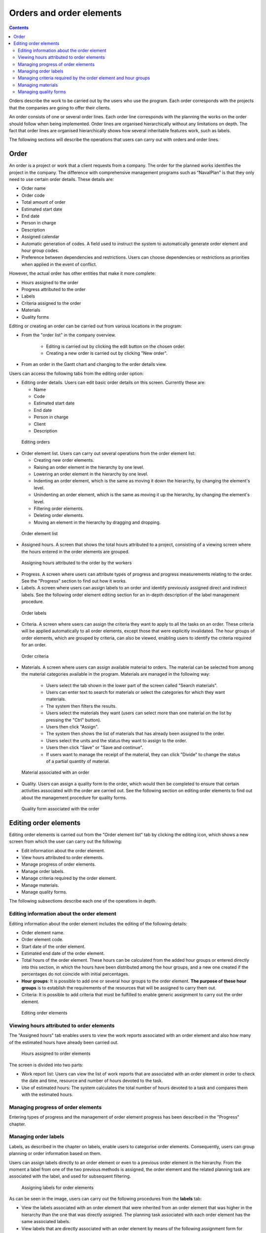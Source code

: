 ﻿Orders and order elements
##############################

.. contents::

Orders describe the work to be carried out by the users who use the program.
Each order corresponds with the projects that the companies are going to offer their clients.

An order consists of one or several order lines. Each order line corresponds with the planning the works on the order should follow when being implemented. Order lines are organised hierarchically without any limitations on depth. The fact that order lines are organised hierarchically shows how several inheritable features work, such as labels.

The following sections will describe the operations that users can carry out with orders and order lines.

Order
======

An order is a project or work that a client requests from a company. The order for the planned works identifies the project in the company.  The difference with comprehensive management programs such as “NavalPlan” is that they only need to use certain order details. These details are:

* Order name 
* Order code 
* Total amount of order
* Estimated start date
* End date
* Person in charge
* Description
* Assigned calendar
* Automatic generation of codes. A field used to instruct the system to automatically generate order element and hour group codes.
* Preference between dependencies and restrictions. Users can choose dependencies or restrictions as priorities when applied in the event of conflict.

However, the actual order has other entities that make it more complete:

* Hours assigned to the order
* Progress attributed to the order
* Labels
* Criteria assigned to the order
* Materials
* Quality forms

Editing or creating an order can be carried out from various locations in the program:

* From the "order list" in the company overview.

   * Editing is carried out by clicking the edit button on the chosen order.
   * Creating a new order is carried out by clicking "New order".

* From an order in the Gantt chart and changing to the order details view.


Users can access the following tabs from the editing order option:

* Editing order details. Users can edit basic order details on this screen. Currently these are:

  * Name
  * Code
  * Estimated start date
  * End date
  * Person in charge
  * Client
  * Description

.. figure:: images/order-edition.png
   :scale: 50

   Editing orders

* Order element list. Users can carry out several operations from the order element list:

  * Creating new order elements.
  * Raising an order element in the hierarchy by one level.
  * Lowering an order element in the hierarchy by one level.
  * Indenting an order element, which is the same as moving it down the hierarchy, by changing the element's level.
  * Unindenting an order element, which is the same as moving it up the hierarchy, by changing the element's level.
  * Filtering order elements.
  * Deleting order elements.
  * Moving an element in the hierarchy by dragging and dropping.

.. figure:: images/order-elements-list.png
   :scale: 40

   Order element list

* Assigned hours. A screen that shows the total hours attributed to a project, consisting of a viewing screen where the hours entered in the order elements are grouped.

.. figure:: images/order-assigned-hours.png
   :scale: 50

   Assigning hours attributed to the order by the workers

* Progress. A screen where users can attribute types of progress and progress measurements relating to the order. See the "Progress" section to find out how it works.

* Labels. A screen where users can assign labels to an order and identify previously assigned direct and indirect labels. See the following order element editing section for an in-depth description of the label management procedure.

.. figure:: images/order-labels.png
   :scale: 35

   Order labels

* Criteria. A screen where users can assign the criteria they want to apply to all the tasks on an order. These criteria will be applied automatically to all order elements, except those that were explicitly invalidated. The hour groups of order elements, which are grouped by criteria, can also be viewed, enabling users to identify the criteria required for an order.

.. figure:: images/order-criterions.png
   :scale: 50

   Order criteria

* Materials. A screen where users can assign available material to orders. The material can be selected from among the material categories available in the program. Materials are managed in the following way:

   * Users select the tab shown in the lower part of the screen called "Search materials".
   * Users can enter text to search for materials or select the categories for which they want materials.
   * The system then filters the results.
   * Users select the materials they want (users can select more than one material on the list by pressing the "Ctrl" button).
   * Users then click "Assign".
   * The system then shows the list of materials that has already been assigned to the order.
   * Users select the units and the status they want to assign to the order.
   * Users then click "Save" or "Save and continue".
   * If users want to manage the receipt of the material, they can click "Divide" to change the status of a partial quantity of material.

.. figure:: images/order-material.png
   :scale: 50

   Material associated with an order

* Quality. Users can assign a quality form to the order, which would then be completed to ensure that certain activities associated with the order are carried out. See the following section on editing order elements to find out about the management procedure for quality forms.

.. figure:: images/order-quality.png
   :scale: 50

   Quality form associated with the order

Editing order elements
==============================

Editing order elements is carried out from the "Order element list" tab by clicking the editing icon, which shows a new screen from which the user can carry out the following:

* Edit information about the order element.
* View hours attributed to order elements.
* Manage progress of order elements.
* Manage order labels.
* Manage criteria required by the order element.
* Manage materials.
* Manage quality forms.

The following subsections describe each one of the operations in depth.

Editing information about the order element
------------------------------------------------

Editing information about the order element includes the editing of the following details:

* Order element name.
* Order element code.
* Start date of the order element.
* Estimated end date of the order element.
* Total hours of the order element. These hours can be calculated from the added hour groups or entered directly into this section, in which the hours have been distributed among the hour groups, and a new one created if the percentages do not coincide with initial percentages.
* **Hour groups**: It is possible to add one or several hour groups to the order element. **The purpose of these hour groups** is to establish the requirements of the resources that will be assigned to carry them out.
* Criteria: It is possible to add criteria that must be fulfilled to enable generic assignment to carry out the order element.

.. figure:: images/order-element-edition.png
   :scale: 50

   Editing order elements

Viewing hours attributed to order elements
------------------------------------------------------

The "Assigned hours" tab enables users to view the work reports associated with an order element and also how many of the estimated hours have already been carried out.

.. figure:: images/order-element-hours.png
   :scale: 50

   Hours assigned to order elements

The screen is divided into two parts:

* Work report list: Users can view the list of work reports that are associated with an order element in order to check the date and time, resource and number of hours devoted to the task.
* Use of estimated hours: The system calculates the total number of hours devoted to a task and compares them with the estimated hours.

Managing progress of order elements
---------------------------------------------

Entering types of progress and the management of order element progress has been described in the "Progress" chapter.

Managing order labels
------------------------------

Labels, as described in the chapter on labels, enable users to categorise order elements. Consequently, users can group planning or order information based on them.

Users can assign labels directly to an order element or even to a previous order element in the hierarchy. From the moment a label from one of the two previous methods is assigned, the order element and the related planning task are associated with the label, and used for subsequent filtering.

.. figure:: images/order-element-tags.png
   :scale: 50

   Assigning labels for order elements

As can be seen in the image, users can carry out the following procedures from the **labels** tab:

* View the labels associated with an order element that were inherited from an order element that was higher in the hierarchy than the one that was directly assigned. The planning task associated with each order element has the same associated labels.
* View labels that are directly associated with an order element by means of the following assignment form for lower-level labels.
* Assign existing labels: Users can assign labels by searching for a particular one from among the available labels on the form that is lower than the direct label list.  To search for a label, users can click the magnifying glass icon or write the first letters of the label in the text box so that the system can show the available options.
* Create and assign new labels: Users can create new labels associated with a type of existing label from this form. In order to carry out the procedure, it is necessary to select a type of label to be associated and then enter the value of the label for the type selected. The system creates the label automatically and assigns the order element when "Create and assign" is clicked.


Managing criteria required by the order element and hour groups
--------------------------------------------------------------------------------

Both an order and an order element can be assigned criteria that need to be fulfilled for it to be carried out. Criteria can be direct or indirect:

* Direct criteria: These are assigned directly to the order element. They are criteria that are required by the hour groups on the order element.
* Indirect criteria: These are assigned on order elements that are higher in the hierarchy and are inherited by the element that is being edited.

Apart from the required criterion, one or various hour groups that are part of the order element can be defined. It all depends on whether the order element contains other order elements as child nodes or if it is a leaf node. In the first case the information about hours and hour groups can only be viewed, but leaf nodes can be edited. The latter case works as follows:

* The system creates an hour group by default, which is associated to the order element. The details that can be modified for an hour group are:

   * Code for the hour group if it is not automatically generated.
   * Type of criterion. Users can choose to assign a machine or worker criterion. 
   * Number of hours in the hour group.
   * List of criteria to be applied to the hour group. To add new criteria, users have to click "Add criterion" and select one from the search engine, which appears after clicking the button.

* Users can add new hour groups with features that are different from previous hour groups. An example of this would be when an order element must be carried out by a welder (30h) and a painter (40h).

.. figure:: images/order-element-criterion.png
   :scale: 50

   Assigning criteria to order elements

Managing materials
------------------------

Materials are managed in the projects as a list associated with each order line or an order in general. The list of materials is made up of the following fields:

* Code
* Date
* Units: Required units.
* Type of unit: Type of unit used to measure the material.
* Price of the unit: Unit price.
* Total price: The price is calculated by multiplying the unit price by the number of units.
* Category: Category to which the material belongs.
* Status: Received, requested, pending, processing, cancelled.

Working with materials is carried out as follows:

* Users select the "Materials" tab on an order element.
* The system then shows two sub-tabs: "Materials" and "Search materials".
* If the order element did not have assigned materials, the first tab will be empty.
* Users then click on "Search materials" in the lower left-hand part of the window.
* The system then shows the list of available categories and associated materials.

.. figure:: images/order-element-material-search.png
   :scale: 50

   Searching material

* Users select categories to search to refine searches for materials.
* The system shows the materials that belong to the selected categories.
* From the materials list, users select the materials to assign to the order element.
* Users click "Assign".
* The system shows the selected list of materials on the "Materials" tab with new fields to complete. 

.. figure:: images/order-element-material-assign.png
   :scale: 50

   Assigning materials to order elements

* Users select the units, status and date of assigned materials.

For subsequent monitoring of materials, it is possible to change the status of a unit group of the received material. This procedure is carried out as follows:

* Users click the "Divide" button on the list of materials to the right of each row.
* Users select the number of units they want the row to be divided into.
* The program shows two rows with the material divided.
* Users change the status of the row containing the material.

The advantage of using this dividing tool is the possibility of receiving partial deliveries of material without having to wait to receive it all in order to mark it as received. 

Managing quality forms
------------------------------------

Some order elements must certify that certain tasks have been carried out in order for them to be marked as complete. This is why the program has quality forms, which consist of a list of questions that can be considered important if they are answered positively.

It is important to mention that a quality form has to be created previously so that it can be assigned to an order element.

To manage quality forms:

* Go to the "Quality forms" tab.

.. figure:: images/order-element-quality.png
   :scale: 50

   Assigning quality forms to order elements

* The program has a search engine for quality forms. There are two types of quality forms: according to element or percentage.

   * Element: Every element is independent.
   * Percentage: Every question increases progress in the order element by a percentage. It must be possible for percentages to be increased to 100%. 

* Users select one of the forms created in the administration interface and click "Assign".
* The program assigns the form chosen from the list of forms assigned to the order element.
* Users click the "Edit" button on the order element.
* The program displays the questions from the quality form in the lower list.
* Users mark the questions that have been carried out as achieved.
   * If the quality form is based on percentages, the questions are answered in order.
   * If the quality form is based on elements, the questions can be answered in any order.

